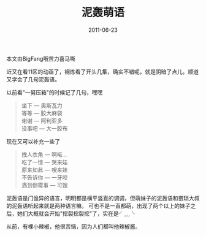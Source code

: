 #+TITLE:       泥轰萌语
#+DATE:        2011-06-23
#+TAGS:        :扯淡:日语:nihongo:毫无营养:
#+LANGUAGE:    zh


本文由BigFang哦苦力喜马嘶

近又在看11区的动画了，钢炼看了开头几集，确实不错呢，就是阴暗了点儿。顺道又学会了几句泥轰语。

以前看"一努压箱"的时候记了几句，嘿嘿

#+BEGIN_QUOTE
  坐下 --- 奥斯瓦力\\
  等等 --- 胶大麻袋\\
  谢谢 --- 阿利亚多\\
  没事吧 --- 大一胶布
#+END_QUOTE

现在又可以补充一些了

#+BEGIN_QUOTE
  拽人衣角 --- 啊喏...\\
  吃了一惊 --- 哭来娃\\
  原来如此 --- 嗖来娃\\
  不告诉你 --- 一牙咬\\
  遇到倒霉事 --- 可馊
#+END_QUOTE

泥轰语是门诡异的语言，明明都是横平竖直的调调，但萌妹子的泥轰语和猥琐大叔的泥轰语听起来就是两种语言嘛。
可也不是一直都萌，出现了两个以上的妹子之后，她们大概就会开始"挖裂挖裂挖"了，实在是╯﹏╰

从前，有棵小辣椒，他很苦恼，因为人们都叫他辣椒酱。
